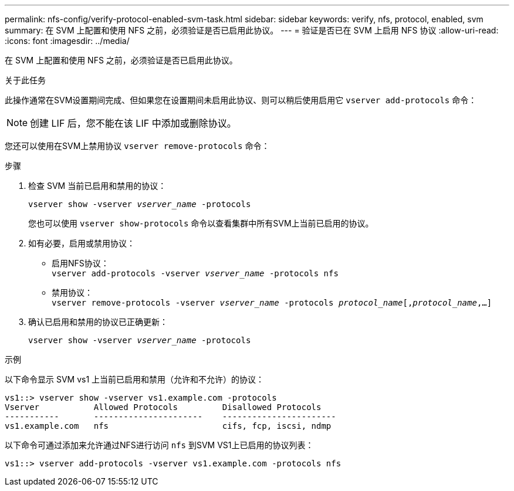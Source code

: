 ---
permalink: nfs-config/verify-protocol-enabled-svm-task.html 
sidebar: sidebar 
keywords: verify, nfs, protocol, enabled, svm 
summary: 在 SVM 上配置和使用 NFS 之前，必须验证是否已启用此协议。 
---
= 验证是否已在 SVM 上启用 NFS 协议
:allow-uri-read: 
:icons: font
:imagesdir: ../media/


[role="lead"]
在 SVM 上配置和使用 NFS 之前，必须验证是否已启用此协议。

.关于此任务
此操作通常在SVM设置期间完成、但如果您在设置期间未启用此协议、则可以稍后使用启用它 `vserver add-protocols` 命令：

[NOTE]
====
创建 LIF 后，您不能在该 LIF 中添加或删除协议。

====
您还可以使用在SVM上禁用协议 `vserver remove-protocols` 命令：

.步骤
. 检查 SVM 当前已启用和禁用的协议：
+
`vserver show -vserver _vserver_name_ -protocols`

+
您也可以使用 `vserver show-protocols` 命令以查看集群中所有SVM上当前已启用的协议。

. 如有必要，启用或禁用协议：
+
** 启用NFS协议：
 +
`vserver add-protocols -vserver _vserver_name_ -protocols nfs`
** 禁用协议：
 +
`vserver remove-protocols -vserver    _vserver_name_ -protocols _protocol_name_[,_protocol_name_,...]`


. 确认已启用和禁用的协议已正确更新：
+
`vserver show -vserver _vserver_name_ -protocols`



.示例
以下命令显示 SVM vs1 上当前已启用和禁用（允许和不允许）的协议：

[listing]
----
vs1::> vserver show -vserver vs1.example.com -protocols
Vserver           Allowed Protocols         Disallowed Protocols
-----------       ----------------------    -----------------------
vs1.example.com   nfs                       cifs, fcp, iscsi, ndmp
----
以下命令可通过添加来允许通过NFS进行访问 `nfs` 到SVM VS1上已启用的协议列表：

[listing]
----
vs1::> vserver add-protocols -vserver vs1.example.com -protocols nfs
----